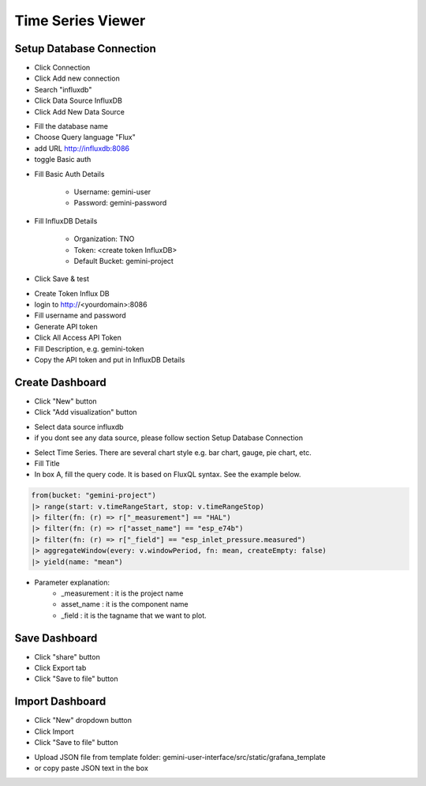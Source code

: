 Time Series Viewer
===========================


Setup Database Connection
---------------------------

* Click Connection
* Click Add new connection
* Search "influxdb"
* Click Data Source InfluxDB
* Click Add New Data Source

.. image:: images/database_setup_connection_1.jpg
    :width: 100%

* Fill the database name
* Choose Query language "Flux"
* add URL http://influxdb:8086
* toggle Basic auth

.. image:: images/database_setup_connection_2.jpg
    :width: 100%

* Fill Basic Auth Details

    * Username: gemini-user
    * Password: gemini-password

* Fill InfluxDB Details

    * Organization: TNO
    * Token: <create token InfluxDB>
    * Default Bucket: gemini-project

* Click Save & test

.. image:: images/database_setup_connection_3.jpg
    :width: 100%

* Create Token Influx DB
* login to http://<yourdomain>:8086
* Fill username and password
* Generate API token
* Click All Access API Token
* Fill Description, e.g. gemini-token
* Copy the API token and put in InfluxDB Details

.. image:: images/database_setup_connection_4.jpg
    :width: 100%


Create Dashboard
---------------------------
* Click "New" button
* Click "Add visualization" button

.. image:: images/create_dashboard_1.jpg
    :width: 100%

* Select data source influxdb
* if you dont see any data source, please follow section Setup Database Connection

.. image:: images/create_dashboard_2.jpg
    :width: 100%

* Select Time Series. There are several chart style e.g. bar chart, gauge, pie chart, etc.
* Fill Title
* In box A, fill the query code. It is based on FluxQL syntax. See the example below.

.. code-block::

    from(bucket: "gemini-project")
    |> range(start: v.timeRangeStart, stop: v.timeRangeStop)
    |> filter(fn: (r) => r["_measurement"] == "HAL")
    |> filter(fn: (r) => r["asset_name"] == "esp_e74b")
    |> filter(fn: (r) => r["_field"] == "esp_inlet_pressure.measured")
    |> aggregateWindow(every: v.windowPeriod, fn: mean, createEmpty: false)
    |> yield(name: "mean")

* Parameter explanation:
    * _measurement : it is the project name
    * asset_name : it is the component name
    * _field : it is the tagname that we want to plot.


.. image:: images/create_dashboard_3.jpg
    :width: 100%


Save Dashboard
---------------------------

* Click "share" button
* Click Export tab
* Click "Save to file" button

.. image:: images/save_dashboard.jpg
    :width: 100%


Import Dashboard
---------------------------
* Click "New" dropdown button
* Click Import
* Click "Save to file" button

.. image:: images/import_dashboard.jpg
    :width: 100%

* Upload JSON file from template folder: gemini-user-interface/src/static/grafana_template
* or copy paste JSON text in the box

.. image:: images/import_dashboard_2.jpg
    :width: 100%

